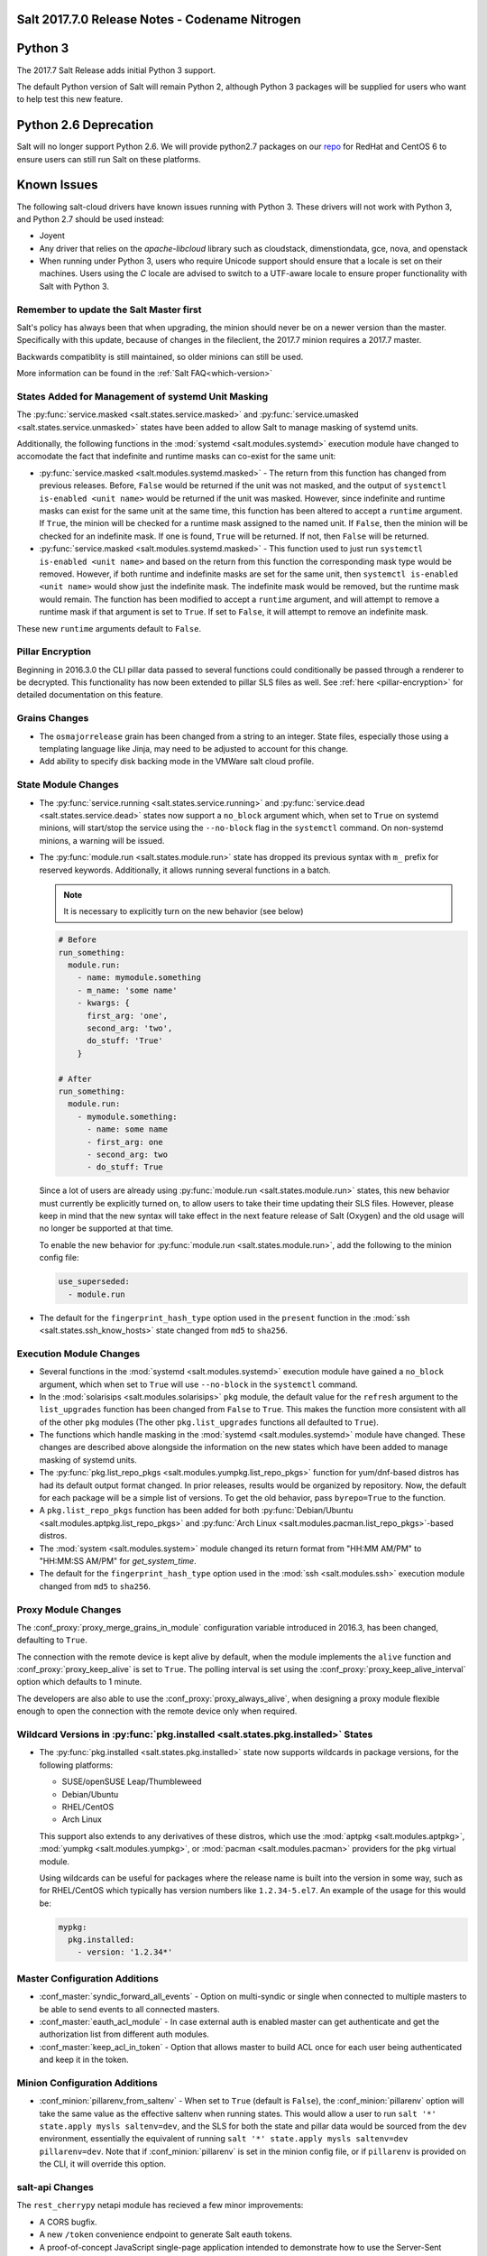.. _release-2017-7-0:

===============================================
Salt 2017.7.0 Release Notes - Codename Nitrogen
===============================================


========
Python 3
========

The 2017.7 Salt Release adds initial Python 3 support.

The default Python version of Salt will remain Python 2, although Python 3 packages will be supplied for users who want to help test this new feature.

======================
Python 2.6 Deprecation
======================

Salt will no longer support Python 2.6. We will provide python2.7 packages on our repo_ for RedHat and CentOS 6 to ensure users can still run Salt on these platforms.

.. _repo: https://repo.saltstack.com/

============
Known Issues
============
The following salt-cloud drivers have known issues running with Python 3. These drivers will not work with Python 3, and Python 2.7 should be used instead:

- Joyent

- Any driver that relies on the `apache-libcloud` library such as cloudstack, dimenstiondata, gce, nova, and openstack

- When running under Python 3, users who require Unicode support should ensure that a locale is set on their machines.
  Users using the `C` locale are advised to switch to a UTF-aware locale to ensure proper functionality with Salt with Python 3.


Remember to update the Salt Master first
========================================
Salt's policy has always been that when upgrading, the minion should never be
on a newer version than the master.  Specifically with this update, because of
changes in the fileclient, the 2017.7 minion requires a 2017.7 master.

Backwards compatiblity is still maintained, so older minions can still be used.

More information can be found in the :ref:`Salt FAQ<which-version>`


States Added for Management of systemd Unit Masking
===================================================

The :py:func:`service.masked <salt.states.service.masked>` and
:py:func:`service.umasked <salt.states.service.unmasked>` states have been
added to allow Salt to manage masking of systemd units.

Additionally, the following functions in the :mod:`systemd
<salt.modules.systemd>` execution module have changed to accomodate the fact
that indefinite and runtime masks can co-exist for the same unit:

- :py:func:`service.masked <salt.modules.systemd.masked>` - The return from
  this function has changed from previous releases. Before, ``False`` would be
  returned if the unit was not masked, and the output of ``systemctl is-enabled
  <unit name>`` would be returned if the unit was masked. However, since
  indefinite and runtime masks can exist for the same unit at the same time,
  this function has been altered to accept a ``runtime`` argument. If ``True``,
  the minion will be checked for a runtime mask assigned to the named unit. If
  ``False``, then the minion will be checked for an indefinite mask. If one is
  found, ``True`` will be returned. If not, then ``False`` will be returned.
- :py:func:`service.masked <salt.modules.systemd.masked>` - This function used
  to just run ``systemctl is-enabled <unit name>`` and based on the return
  from this function the corresponding mask type would be removed. However, if
  both runtime and indefinite masks are set for the same unit, then ``systemctl
  is-enabled <unit name>`` would show just the indefinite mask. The indefinite
  mask would be removed, but the runtime mask would remain. The function has
  been modified to accept a ``runtime`` argument, and will attempt to remove a
  runtime mask if that argument is set to ``True``. If set to ``False``, it
  will attempt to remove an indefinite mask.

These new ``runtime`` arguments default to ``False``.

Pillar Encryption
=================

Beginning in 2016.3.0 the CLI pillar data passed to several functions could
conditionally be passed through a renderer to be decrypted. This functionality
has now been extended to pillar SLS files as well. See :ref:`here
<pillar-encryption>` for detailed documentation on this feature.

Grains Changes
==============

- The ``osmajorrelease`` grain has been changed from a string to an integer.
  State files, especially those using a templating language like Jinja, may
  need to be adjusted to account for this change.
- Add ability to specify disk backing mode in the VMWare salt cloud profile.

State Module Changes
====================

- The :py:func:`service.running <salt.states.service.running>` and
  :py:func:`service.dead <salt.states.service.dead>` states now support a
  ``no_block`` argument which, when set to ``True`` on systemd minions, will
  start/stop the service using the ``--no-block`` flag in the ``systemctl``
  command. On non-systemd minions, a warning will be issued.
- The :py:func:`module.run <salt.states.module.run>` state has dropped its
  previous syntax with ``m_`` prefix for reserved keywords. Additionally, it
  allows running several functions in a batch.

  .. note::
      It is necessary to explicitly turn on the new behavior (see below)

  .. code-block:: yaml

      # Before
      run_something:
        module.run:
          - name: mymodule.something
          - m_name: 'some name'
          - kwargs: {
            first_arg: 'one',
            second_arg: 'two',
            do_stuff: 'True'
          }

      # After
      run_something:
        module.run:
          - mymodule.something:
            - name: some name
            - first_arg: one
            - second_arg: two
            - do_stuff: True

  Since a lot of users are already using :py:func:`module.run
  <salt.states.module.run>` states, this new behavior must currently be
  explicitly turned on, to allow users to take their time updating their SLS
  files. However, please keep in mind that the new syntax will take effect in
  the next feature release of Salt (Oxygen) and the old usage will no longer be
  supported at that time.

  To enable the new behavior for :py:func:`module.run <salt.states.module.run>`,
  add the following to the minion config file:

  .. code-block:: yaml

      use_superseded:
        - module.run
- The default for the ``fingerprint_hash_type`` option used in the ``present``
  function in the :mod:`ssh <salt.states.ssh_know_hosts>` state changed from
  ``md5`` to ``sha256``.


Execution Module Changes
========================

- Several functions in the :mod:`systemd <salt.modules.systemd>` execution
  module have gained a ``no_block`` argument, which when set to ``True`` will
  use ``--no-block`` in the ``systemctl`` command.
- In the :mod:`solarisips <salt.modules.solarisips>` ``pkg`` module, the
  default value for the ``refresh`` argument to the ``list_upgrades`` function
  has been changed from ``False`` to ``True``. This makes the function more
  consistent with all of the other ``pkg`` modules (The other
  ``pkg.list_upgrades`` functions all defaulted to ``True``).
- The functions which handle masking in the :mod:`systemd
  <salt.modules.systemd>` module have changed. These changes are described
  above alongside the information on the new states which have been added to
  manage masking of systemd units.
- The :py:func:`pkg.list_repo_pkgs <salt.modules.yumpkg.list_repo_pkgs>`
  function for yum/dnf-based distros has had its default output format changed.
  In prior releases, results would be organized by repository. Now, the default
  for each package will be a simple list of versions. To get the old behavior,
  pass ``byrepo=True`` to the function.
- A ``pkg.list_repo_pkgs`` function has been added for both
  :py:func:`Debian/Ubuntu <salt.modules.aptpkg.list_repo_pkgs>` and
  :py:func:`Arch Linux <salt.modules.pacman.list_repo_pkgs>`-based distros.
- The :mod:`system <salt.modules.system>` module changed its return format
  from "HH:MM AM/PM" to "HH:MM:SS AM/PM" for `get_system_time`.
- The default for the ``fingerprint_hash_type`` option used in the
  :mod:`ssh <salt.modules.ssh>` execution module changed from ``md5`` to
  ``sha256``.


Proxy Module Changes
====================

The :conf_proxy:`proxy_merge_grains_in_module` configuration variable
introduced in 2016.3, has been changed, defaulting to ``True``.

The connection with the remote device is kept alive by default, when the
module implements the ``alive`` function and :conf_proxy:`proxy_keep_alive`
is set to ``True``. The polling interval is set using the
:conf_proxy:`proxy_keep_alive_interval` option which defaults to 1 minute.

The developers are also able to use the :conf_proxy:`proxy_always_alive`,
when designing a proxy module flexible enough to open the
connection with the remote device only when required.


Wildcard Versions in :py:func:`pkg.installed <salt.states.pkg.installed>` States
================================================================================

- The :py:func:`pkg.installed <salt.states.pkg.installed>` state now supports
  wildcards in package versions, for the following platforms:

  - SUSE/openSUSE Leap/Thumbleweed
  - Debian/Ubuntu
  - RHEL/CentOS
  - Arch Linux

  This support also extends to any derivatives of these distros, which use the
  :mod:`aptpkg <salt.modules.aptpkg>`, :mod:`yumpkg <salt.modules.yumpkg>`, or
  :mod:`pacman <salt.modules.pacman>` providers for the ``pkg`` virtual module.

  Using wildcards can be useful for packages where the release name is built into
  the version in some way, such as for RHEL/CentOS which typically has version
  numbers like ``1.2.34-5.el7``. An example of the usage for this would be:

  .. code-block:: yaml

      mypkg:
        pkg.installed:
          - version: '1.2.34*'

Master Configuration Additions
==============================

- :conf_master:`syndic_forward_all_events` - Option on multi-syndic or single
  when connected to multiple masters to be able to send events to all connected
  masters.

- :conf_master:`eauth_acl_module` - In case external auth is enabled master can
  get authenticate and get the authorization list from different auth modules.

- :conf_master:`keep_acl_in_token` - Option that allows master to build ACL once
  for each user being authenticated and keep it in the token.

Minion Configuration Additions
==============================

- :conf_minion:`pillarenv_from_saltenv` - When set to ``True`` (default is
  ``False``), the :conf_minion:`pillarenv` option will take the same value as
  the effective saltenv when running states. This would allow a user to run
  ``salt '*' state.apply mysls saltenv=dev``, and the SLS for both the state
  and pillar data would be sourced from the ``dev`` environment, essentially
  the equivalent of running ``salt '*' state.apply mysls saltenv=dev
  pillarenv=dev``. Note that if :conf_minion:`pillarenv` is set in the minion
  config file, or if ``pillarenv`` is provided on the CLI, it will override
  this option.

salt-api Changes
================

The ``rest_cherrypy`` netapi module has recieved a few minor improvements:

* A CORS bugfix.
* A new ``/token`` convenience endpoint to generate Salt eauth tokens.
* A proof-of-concept JavaScript single-page application intended to demonstrate
  how to use the Server-Sent Events stream in an application. It is available
  in a default install by visiting the ``/app`` URL in a browser.

Python API Changes
==================

``expr_form`` Deprecation
-------------------------

The :ref:`LocalClient <local-client>`'s ``expr_form`` argument has been
deprecated and renamed to ``tgt_type``. This change was made due to numerous
reports of confusion among community members, since the targeting method is
published to minions as ``tgt_type``, and appears as ``tgt_type`` in the job
cache as well.

While ``expr_form`` will continue to be supported until the **Fluorine**
release cycle (two major releases after this one), those who are using the
:ref:`LocalClient <local-client>` (either directly, or implictly via a
:ref:`netapi module <all-netapi-modules>`) are encouraged to update their code
to use ``tgt_type``.

``full_return`` Argument in ``LocalClient`` and ``RunnerClient``
----------------------------------------------------------------

An ``full_return`` argument has been added to the ``cmd`` and ``cmd_sync``
methods in ``LocalClient`` and ``RunnerClient`` which causes the return data
structure to include job meta data such as ``retcode``.

This is useful at the Python API:

.. code-block:: python

    >>> import salt.client
    >>> client = salt.client.LocalClient()
    >>> client.cmd('*', 'cmd.run', ['return 1'], full_return=True)
    {'jerry': {'jid': '20170520151213898053', 'ret': '', 'retcode': 1}}

As well as from salt-api:

.. code-block:: bash

    % curl -b /tmp/cookies.txt -sS http://localhost:8000 \
        -H 'Content-type: application/json' \
        -d '[{
            "client": "local",
            "tgt": "*",
            "fun": "cmd.run",
            "arg": ["return 1"],
            "full_return": true
        }]'

    {"return": [{"jerry": {"jid": "20170520151531477653", "retcode": 1, "ret": ""}}]}

Jinja
=====

Filters
-------

New filters in 2017.7.0:

- :jinja_ref:`to_bool`
- :jinja_ref:`exactly_n_true`
- :jinja_ref:`exactly_one_true`
- :jinja_ref:`quote`
- :jinja_ref:`regex_search`
- :jinja_ref:`regex_match`
- :jinja_ref:`uuid`
- :jinja_ref:`is_list`
- :jinja_ref:`is_iter`
- :jinja_ref:`min`
- :jinja_ref:`max`
- :jinja_ref:`avg`
- :jinja_ref:`union`
- :jinja_ref:`intersect`
- :jinja_ref:`difference`
- :jinja_ref:`symmetric_difference`
- :jinja_ref:`is_sorted`
- :jinja_ref:`compare_lists`
- :jinja_ref:`compare_dicts`
- :jinja_ref:`is_hex`
- :jinja_ref:`contains_whitespace`
- :jinja_ref:`substring_in_list`
- :jinja_ref:`check_whitelist_blacklist`
- :jinja_ref:`date_format`
- :jinja_ref:`str_to_num`
- :jinja_ref:`to_bytes`
- :jinja_ref:`json_decode_list`
- :jinja_ref:`json_decode_dict`
- :jinja_ref:`rand_str`
- :jinja_ref:`md5`
- :jinja_ref:`sha256`
- :jinja_ref:`sha512`
- :jinja_ref:`base64_encode`
- :jinja_ref:`base64_decode`
- :jinja_ref:`hmac`
- :jinja_ref:`http_query`
- :jinja_ref:`is_ip`
- :jinja_ref:`is_ipv4`
- :jinja_ref:`is_ipv6`
- :jinja_ref:`ipaddr`
- :jinja_ref:`ipv4`
- :jinja_ref:`ipv6`
- :jinja_ref:`network_hosts`
- :jinja_ref:`network_size`
- :jinja_ref:`gen_mac`
- :jinja_ref:`mac_str_to_bytes`
- :jinja_ref:`dns_check`
- :jinja_ref:`is_text_file`
- :jinja_ref:`is_binary_file`
- :jinja_ref:`is_empty_file`
- :jinja_ref:`file_hashsum`
- :jinja_ref:`list_files`
- :jinja_ref:`path_join`
- :jinja_ref:`which`

Logs
----

Another new feature - although not limited to Jinja only -
is being able to log debug messages directly from the template:

.. code-block:: jinja

    {%- do salt.log.error('logging from jinja') -%}

See the :jinja_ref:`logs` paragraph.


Network Automation
==================

NAPALM
------

Introduced in 2016.11, the modules for cross-vendor network automation
have been improved, enhanced and widenened in scope:

- Manage network devices like servers: the NAPALM modules have been transformed
  so they can run in both proxy and regular minions. That means, if the
  operating system allows, the salt-minion package can be installed directly
  on the network gear. Examples of such devices (also covered by NAPALM)
  include: Arista, Cumulus, Cisco IOS-XR or Cisco Nexus.
- Not always alive: in certain less dynamic environments,
  maintaining the remote connection permanently open with the network device
  is not always beneficial. In those particular cases, the user can select
  to initialize the connection only when needed, by specifying the field
  ``always_alive: false`` in the :mod:`proxy configuration <salt.proxy.napalm>`
  or using the :conf_proxy:`proxy_always_alive` option.
- Proxy keepalive: due to external factors, the connection with the remote
  device can be dropped, e.g.: packet loss, idle time (no commands issued
  within a couple of minutes or seconds), or simply the device decides to kill
  the process. In 2017.7.0 we have introduced the functionality to re-establish
  the connection. One can disable this feature through the
  :conf_proxy:`proxy_keep_alive` option and adjust the polling frequency
  speciying a custom value for :conf_proxy:`proxy_keep_alive_interval`,
  in minutes.

New modules:

- :mod:`Netconfig state module <salt.states.netconfig>` - Manage the configuration
  of network devices using arbitrary templates and the Salt-specific
  advanced templating methodologies.
- :mod:`Network ACL execution module <salt.modules.napalm_acl>` - Generate and
  load ACL (firewall) configuration on network devices.
- :mod:`Network ACL state <salt.states.netacl>` - Manage the firewall
  configuration. It only requires writing the pillar structure correctly!
- :mod:`NAPALM YANG execution module <salt.modules.napalm_yang_mod>` - Parse,
  generate and load native device configuration in a standard way,
  using the OpenConfig/IETF models. This module contains also helpers for
  the states.
- :mod:`NAPALM YANG state module <salt.states.netyang>` - Manage the
  network device configuration according to the YANG models (OpenConfig or IETF).
- :mod:`NET finder <salt.runners.net>` - Runner to find details easily and
  fast. It's smart enough to know what you are looking for. It will search
  in the details of the network interfaces, IP addresses, MAC address tables,
  ARP tables and LLDP neighbors.
- :mod:`BGP finder <salt.runners.bgp>` - Runner to search BGP neighbors details.
- :mod:`NAPALM syslog <salt.engines.napalm_syslog>` - Engine to import events
  from the napalm-logs library into the Salt event bus. The events are based
  on the syslog messages from the network devices and structured following
  the OpenConfig/IETF YANG models.
- :mod:`NAPALM Helpers <salt.modules.napalm>` - Generic helpers for
  NAPALM-related operations. For example, the
  :mod:`Compliance report <salt.modules.napalm.compliance_report>` function
  can be used inside the state modules to compare the expected and the
  existing configuration.

New functions:

- :mod:`Configuration getter <salt.modules.napalm_network.config>` - Return
  the whole configuration of the network device.
- :mod:`Optics getter <salt.modules.napalm_network.optics>` - Fetches
  the power usage on the various transceivers installed on the network device
  (in dBm).

New grains: :mod:`Host <salt.grains.napalm.host>`,
:mod:`Host DNS<salt.grains.napalm.host_dns>`,
:mod:`Username <salt.grains.napalm.username>` and
:mod:`Optional args <salt.grains.napalm.optional_args>`.


Custom Refspecs in GitFS / git_pillar / winrepo
===============================================

It is now possible to specify the refspecs to use when fetching from remote
repositories for GitFS, git_pillar, and winrepo. More information on how this
feature works can be found :ref:`here <gitfs-custom-refspecs>` in the GitFS
Walkthrough. The git_pillar and winrepo versions of this feature work the same
as their GitFS counterpart.

git_pillar "mountpoints" Feature Added
======================================

See :ref:`here <git-pillar-mountpoints>` for detailed documentation.

Big Improvements to Docker Support
==================================

The old ``docker`` state and execution modules have been moved to
salt-contrib_. The ``dockerng`` execution module has been renamed to
:mod:`docker <salt.modules.docker>` and now serves as Salt's official Docker
execution module.

The old ``dockerng`` state module has been split into 4 state modules:

- :mod:`docker_container <salt.states.docker_container>` - States to manage
  Docker containers
- :mod:`docker_image <salt.states.docker_image>` - States to manage Docker
  images
- :mod:`docker_volume <salt.states.docker_volume>` - States to manage
  Docker volumes
- :mod:`docker_network <salt.states.docker_network>` - States to manage
  Docker networks

The reason for this change was to make states and requisites more clear. For
example, imagine this SLS:

.. code-block:: yaml

    myuser/appimage:
      docker.image_present:
        - sls: docker.images.appimage

    myapp:
      docker.running:
        - image: myuser/appimage
        - require:
          - docker: myuser/appimage

The new syntax would be:

.. code-block:: yaml

    myuser/appimage:
      docker_image.present:
        - sls: docker.images.appimage

    myapp:
      docker_container.running:
        - image: myuser/appimage
        - require:
          - docker_image: myuser/appimage

This is similar to how Salt handles MySQL, MongoDB, Zabbix, and other cases
where the same execution module is used to manage several different kinds
of objects (users, databases, roles, etc.).

.. note::
    With the `Moby announcement`_ coming at this year's DockerCon_, Salt's
    :mod:`docker <salt.modules.dockermod>` execution module (as well as the
    state modules) work interchangably when **docker** is replaced with
    **moby** (e.g.  :py:func:`moby_container.running
    <salt.states.docker_container.running>`, :py:func:`moby_image.present
    <salt.states.docker_image.present>`, :py:func:`moby.inspect_container
    <salt.modules.dockermod.inspect_container>`, etc.)

.. _`Moby announcement`: https://blog.docker.com/2017/04/introducing-the-moby-project/
.. _DockerCon: http://2017.dockercon.com/

The old syntax will continue to work until the **Fluorine** release of Salt.
The old ``dockerng`` naming will also continue to work until that release, so
no immediate changes need to be made to your SLS files (unless you were still
using the old docker states that have been moved to salt-contrib_).

The :py:func:`docker_container.running <salt.states.docker_container.running>`
state has undergone a significant change in how it determines whether or not a
container needs to be replaced. Rather than comparing individual arguments to
their corresponding values in the named container, a temporary container is
created (but not started) using the passed arguments. The two containers are
then compared to each other to determine whether or not there are changes, and
if so, the old container is stopped and destroyed, and the temporary container
is renamed and started.

Salt still needs to translate arguments into the format which docker-py
expects, but if it does not properly do so, the :ref:`skip_translate
<docker-container-running-skip-translate>` argument can be used to skip input
translation on an argument-by-argument basis, and you can then format your SLS
file to pass the data in the format that the docker-py expects. This allows you
to work around any changes in Docker's API or issues with the input
translation, and continue to manage your Docker containers using Salt. Read the
documentation for :ref:`skip_translate
<docker-container-running-skip-translate>` for more information.

.. note::
    When running the :py:func:`docker_container.running
    <salt.states.docker_container.running>` state for the first time after
    upgrading to 2017.7.0, your container(s) may be replaced. The changes may
    show diffs for certain parameters which say that the old value was an empty
    string, and the new value is ``None``. This is due to the fact that in
    prior releases Salt was passing empty strings for these values when
    creating the container if they were undefined in the SLS file, where now
    Salt simply does not pass any arguments not explicitly defined in the SLS
    file. Subsequent runs of the state should not replace the container if the
    configuration remains unchanged.

.. _salt-contrib: https://github.com/saltstack/salt-contrib

New SSH Cache Roster
====================

The :mod:`SSH cache Roster <salt.roster.cache>` has been rewritten from scratch to increase its usefulness.
The new roster supports all minion matchers,
so it is now possible to target minions identically through `salt` and `salt-ssh`.

Using the new ``roster_order`` configuration syntax it's now possible to compose a roster out of any combination
of grains, pillar and mine data and even Salt SDB URLs.
The new release is also fully IPv4 and IPv6 enabled and even has support for CIDR ranges.

Salt-SSH Default Options
========================

Defaults for rosters can now be set, so that they don't have to be set on every
entry in a roster or specified from the commandline.

The new option is :ref:`roster_defaults<roster-defaults>` and is specified in
the master config file.

.. code-block:: yaml

    roster_defaults:
      user: daniel
      sudo: True
      priv: /root/.ssh/id_rsa
      tty: True

Blacklist or Whitelist Extmod Sync
==================================

The modules that are synced to minions can now be limited.

The following configuration options have been added for the master:

- :conf_master:`extmod_whitelist`
- :conf_master:`extmod_blacklist`

and for the minion:

- :conf_minion:`extmod_whitelist`
- :conf_minion:`extmod_blacklist`

Additional Features
===================

- The :mod:`mine.update <salt.modules.mine.update>` function
  has a new optional argument ``mine_functions`` that can be used
  to refresh mine functions at a more specific interval
  than scheduled using the ``mine_interval`` option.
  However, this argument can be used by explicit schedule.
  For example, if we need the mines for ``net.lldp`` to be refreshed
  every 12 hours:

  .. code-block:: yaml

      schedule:
        lldp_mine_update:
          function: mine.update
          kwargs:
            mine_functions:
              net.lldp: []
          hours: 12

- The ``salt`` runner has a new function: :mod:`salt.execute <salt.runners.salt.execute>`.
  It is mainly a shortcut to facilitate the execution of various functions
  from other runners, e.g.:

  .. code-block:: python

      ret1 = __salt__['salt.execute']('*', 'mod.fun')

New Modules
===========

Beacons
-------

- :mod:`salt.beacons.log <salt.beacons.log>`

Cache
-----

- :mod:`salt.cache.redis_cache <salt.cache.redis_cache>`

Engines
-------

- :mod:`salt.engines.stalekey <salt.engines.stalekey>`
- :mod:`salt.engines.junos_syslog <salt.engines.junos_syslog>`
- :mod:`salt.engines.napalm_syslog <salt.engines.napalm_syslog>`

Execution modules
-----------------

- :mod:`salt.modules.apk <salt.modules.apk>`
- :mod:`salt.modules.at_solaris <salt.modules.at_solaris>`
- :mod:`salt.modules.boto_kinesis <salt.modules.boto_kinesis>`
- :mod:`salt.modules.boto3_elasticache <salt.modules.boto3_elasticache>`
- :mod:`salt.modules.boto3_route53 <salt.modules.boto3_route53>`
- :mod:`salt.modules.capirca_acl <salt.modules.capirca_acl>`
- :mod:`salt.modules.freebsd_update <salt.modules.freebsd_update>`
- :mod:`salt.modules.grafana4 <salt.modules.grafana4>`
- :mod:`salt.modules.heat <salt.modules.heat>`
- :mod:`salt.modules.icinga2 <salt.modules.icinga2>`
- :mod:`salt.modules.logmod <salt.modules.logmod>`
- :mod:`salt.modules.mattermost <salt.modules.mattermost>`
- :mod:`salt.modules.namecheap_dns <salt.modules.namecheap_dns>`
- :mod:`salt.modules.namecheap_domains <salt.modules.namecheap_domains>`
- :mod:`salt.modules.namecheap_ns <salt.modules.namecheap_ns>`
- :mod:`salt.modules.namecheap_users <salt.modules.namecheap_users>`
- :mod:`salt.modules.namecheap_ssl <salt.modules.namecheap_ssl>`
- :mod:`salt.modules.napalm <salt.modules.napalm>`
- :mod:`salt.modules.napalm_acl <salt.modules.napalm_acl>`
- :mod:`salt.modules.napalm_yang_mod <salt.modules.napalm_yang_mod>`
- :mod:`salt.modules.pdbedit <salt.modules.pdbedit>`
- :mod:`salt.modules.solrcloud <salt.modules.solrcloud>`
- :mod:`salt.modules.statuspage <salt.modules.statuspage>`
- :mod:`salt.modules.zonecfg <salt.modules.zonecfg>`
- :mod:`salt.modules.zoneadm <salt.modules.zoneadm>`

Grains
------

- :mod:`salt.grains.metadata <salt.grains.metadata>`
- :mod:`salt.grains.mdata <salt.grains.mdata>`

Outputters
----------

- :mod:`salt.output.table_out <salt.output.table_out>`

Pillar
------

- :mod:`salt.pillar.postgres <salt.pillar.postgres>`
- :mod:`salt.pillar.vmware_pillar <salt.pillar.vmware_pillar>`

Returners
---------

- :mod:`salt.returners.mattermost_returner <salt.returners.mattermost_returner>`
- :mod:`salt.returners.highstate_return <salt.returners.highstate_return>`

Roster
------

- :mod:`salt.roster.cache <salt.roster.cache>`

Runners
-------

- :mod:`salt.runners.bgp <salt.runners.bgp>`
- :mod:`salt.runners.mattermost <salt.runners.mattermost>`
- :mod:`salt.runners.net <salt.runners.net>`

SDB
---

- :mod:`salt.sdb.yaml <salt.sdb.yaml>`
- :mod:`salt.sdb.tism <salt.sdb.tism>`
- :mod:`salt.sdb.cache <salt.sdb.cache>`

States
------

- :mod:`salt.states.boto_kinesis <salt.states.boto_kinesis>`
- :mod:`salt.states.boto_efs <salt.states.boto_efs>`
- :mod:`salt.states.boto3_elasticache <salt.states.boto3_elasticache>`
- :mod:`salt.states.boto3_route53 <salt.states.boto3_route53>`
- :mod:`salt.states.docker_container <salt.states.docker_container>`
- :mod:`salt.states.docker_image <salt.states.docker_image>`
- :mod:`salt.states.docker_network <salt.states.docker_network>`
- :mod:`salt.states.docker_volume <salt.states.docker_volume>`
- :mod:`salt.states.elasticsearch <salt.states.elasticsearch>`
- :mod:`salt.states.grafana4_dashboard <salt.states.grafana4_dashboard>`
- :mod:`salt.states.grafana4_datasource <salt.states.grafana4_datasource>`
- :mod:`salt.states.grafana4_org <salt.states.grafana4_org>`
- :mod:`salt.states.grafana4_user <salt.states.grafana4_user>`
- :mod:`salt.states.heat <salt.states.heat>`
- :mod:`salt.states.icinga2 <salt.states.icinga2>`
- :mod:`salt.states.influxdb_continuous_query <salt.states.influxdb_continuous_query>`
- :mod:`salt.states.influxdb_retention_policy <salt.states.influxdb_retention_policy>`
- :mod:`salt.states.logadm <salt.states.logadm>`
- :mod:`salt.states.logrotate <salt.states.logrotate>`
- :mod:`salt.states.msteams <salt.states.msteams>`
- :mod:`salt.states.netacl <salt.states.netacl>`
- :mod:`salt.states.netconfig <salt.states.netconfig>`
- :mod:`salt.states.netyang <salt.states.netyang>`
- :mod:`salt.states.nix <salt.states.nix>`
- :mod:`salt.states.pdbedit <salt.states.pdbedit>`
- :mod:`salt.states.solrcloud <salt.states.solrcloud>`
- :mod:`salt.states.statuspage <salt.states.statuspage>`
- :mod:`salt.states.vault <salt.states.vault>`
- :mod:`salt.states.win_wua <salt.states.win_wua>`
- :mod:`salt.states.zone <salt.states.zone>`

Deprecations
============

General Deprecations
--------------------

- Removed support for aliasing ``cmd.run`` to ``cmd.shell``.
- Removed support for Dulwich from :ref:`GitFS <tutorial-gitfs>`.
- Beacon configurations should be lists instead of dictionaries.
- The ``PidfileMixin`` has been removed. Please use ``DaemonMixIn`` instead.
- The ``use_pending`` argument was removed from the ``salt.utils.event.get_event``
  function.
- The ``pending_tags`` argument was removed from the ``salt.utils.event.get_event``
  function.

Configuration Option Deprecations
---------------------------------

- The ``client_acl`` configuration option has been removed. Please use
  ``publisher_acl`` instead.
- The ``client_acl_blacklist`` configuration option has been removed.
  Please use ``publisher_acl_blacklist`` instead.
- The ``win_gitrepos`` configuration option has been removed. Please use
  the ``winrepo_remotes`` option instead.
- The ``win_repo`` configuration option has been removed. Please use
  ``winrepo_dir`` instead.
- The ``win_repo_mastercachefile`` configuration option has been removed.
  Please use the ``winrepo_cachefile`` option instead.

Module Deprecations
-------------------

The ``git`` execution module had the following changes:

- The ``fmt`` argument was removed from the ``archive`` function. Please
  use ``format`` instead.
- The ``repository`` argument was removed from the ``clone`` function.
  Please use ``url`` instead.
- The ``is_global`` argument was removed from the ``config_set`` function.
  Please use ``global`` instead.
- The ``branch`` argument was removed from the ``merge`` function. Please
  use ``rev`` instead.
- The ``branch`` argument was removed from the ``push`` function. Please
  use ``rev`` instead.

The ``glusterfs`` execution module had the following functions removed:

- ``create``: Please use ``create_volume`` instead.
- ``delete``: Please use ``delete_volume`` instead.
-  ``list_peers``: Please use ``peer_status`` instead.

The ``htpasswd`` execution module had the following function removed:

- ``useradd_all``: Please use ``useradd`` instead.

The ``img`` execution module has been removed. All of its associated functions
were marked for removal in the 2017.7.0 release. The functions removed in this
module are mapped as follows:

- ``mount_image``/``mnt_image``: Please use ``mount.mount`` instead.
- ``umount_image``: Please use ``mount.umount`` instead.
- ``bootstrap``: Please use ``genesis.bootstrap`` instead.

The ``smartos_virt`` execution module had the following functions removed:

- ``create``: Please use ``start`` instead.
- ``destroy`` Please use ``stop`` instead.
- ``list_vms``: Please use ``list_domains`` instead.

The ``virt`` execution module had the following functions removed:

- ``create``: Please use ``start`` instead.
- ``destroy`` Please use ``stop`` instead.
- ``list_vms``: Please use ``list_domains`` instead.

The ``virtualenv_mod`` execution module had the following changes:

- The ``package_or_requirement`` argument was removed from both the
  ``get_resource_path`` and the ``get_resource_content`` functions.
  Please use ``package`` instead.
- The ``resource_name`` argument was removed from both the
  ``get_resource_path`` and ``get_resource_content`` functions.
  Please use ``resource`` instead.

The ``win_repo`` execution module had the following changes:

- The ``win_repo_source_dir`` option was removed from the ``win_repo``
  module. Please use ``winrepo_source_dir`` instead.

The ``xapi`` execution module had the following functions removed:

- ``create``: Please use ``start`` instead.
- ``destroy``: Please use ``stop`` instead.
- ``list_vms``: Please use ``list_domains`` instead.

The ``zypper`` execution module had the following function removed:

- ``info``: Please use ``info_available`` instead.

Pillar Deprecations
-------------------

- Support for the ``raw_data`` argument for the file_tree ext_pillar has been
  removed. Please use ``keep_newline`` instead.
- SQLite3 database connection configuration previously had keys under
  pillar. This legacy compatibility has been removed.

Proxy Minion Deprecations
-------------------------

- The ``proxy_merge_grains_in_module`` default has been switched from
  ``False`` to ``True``.

Salt-API Deprecations
---------------------

- The ``SaltAPI.run()`` function has been removed. Please use the
  ``SaltAPI.start()`` function instead.

Salt-Cloud Deprecations
-----------------------

- Support for using the keyword ``provider`` in salt-cloud provider config
  files has been removed. Please use ``driver`` instead. The ``provider``
  keyword should now only be used in cloud profile config files.

Salt-SSH Deprecations
---------------------

- The ``wipe_ssh`` option for ``salt-ssh`` has been removed. Please use the
  ``ssh_wipe`` option instead.

State Deprecations
------------------

The ``apache_conf`` state had the following functions removed:

- ``disable``: Please use ``disabled`` instead.
- ``enable``: Please use ``enabled`` instead.

The ``apache_module`` state had the following functions removed:

- ``disable``: Please use ``disabled`` instead.
- ``enable``: Please use ``enabled`` instead.

The ``apache_site`` state had the following functions removed:

- ``disable``: Please use ``disabled`` instead.
- ``enable``: Please use ``enabled`` instead.

The ``chocolatey`` state had the following functions removed:

- ``install``: Please use ``installed`` instead.
- ``uninstall``: Please use ``uninstalled`` instead.

The ``git`` state had the following changes:

- The ``config`` function was removed. Please use ``config_set`` instead.
- The ``is_global`` option was removed from the ``config_set`` function.
  Please use ``global`` instead.
- The ``always_fetch`` option was removed from the ``latest`` function, as
  it no longer has any effect. Please see the :ref:`2015.8.0<release-2015-8-0>`
  release notes for more information.
- The ``force`` option was removed from the ``latest`` function. Please
  use ``force_clone`` instead.
- The ``remote_name`` option was removed from the ``latest`` function.
  Please use ``remote`` instead.

The ``glusterfs`` state had the following function removed:

- ``created``: Please use ``volume_present`` instead.

The ``openvswitch_port`` state had the following change:

- The ``type`` option was removed from the ``present`` function. Please use ``tunnel_type`` instead.
